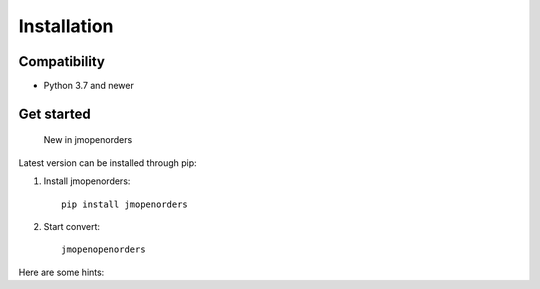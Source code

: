 .. _installation:

Installation
============

Compatibility
-------------

* Python 3.7 and newer

Get started
-----------

    New in jmopenorders

Latest version can be installed through pip::

1. Install jmopenorders::

    pip install jmopenorders

2. Start convert::

    jmopenopenorders

Here are some hints:
